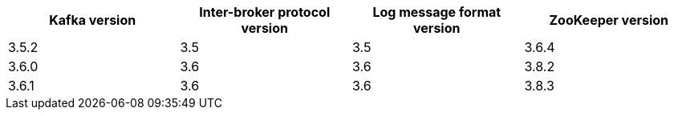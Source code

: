 // This assembly is included in the following assemblies:
//
// assembly_upgrade-kafka-versions.adoc
// Generated by documentation/supported-version.sh during the build
// DO NOT EDIT BY HAND
[options="header"]
|=================
|Kafka version |Inter-broker protocol version |Log message format version| ZooKeeper version
| 3.5.2 | 3.5 | 3.5 | 3.6.4
| 3.6.0 | 3.6 | 3.6 | 3.8.2
| 3.6.1 | 3.6 | 3.6 | 3.8.3
|=================
